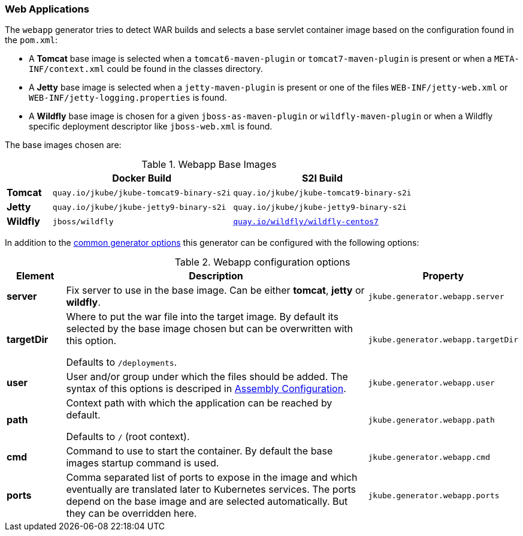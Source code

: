 [[generator-webapp]]
=== Web Applications

The `webapp` generator tries to detect WAR builds and selects a base servlet container image based on the configuration found in the `pom.xml`:

* A **Tomcat** base image is selected when a `tomcat6-maven-plugin` or `tomcat7-maven-plugin` is present or when a `META-INF/context.xml` could be found in the classes directory.
* A **Jetty** base image is selected when a `jetty-maven-plugin` is present or one of the files `WEB-INF/jetty-web.xml` or `WEB-INF/jetty-logging.properties` is found.
* A **Wildfly** base image is chosen for a given `jboss-as-maven-plugin` or `wildfly-maven-plugin` or when a Wildfly specific deployment descriptor like `jboss-web.xml` is found.

The base images chosen are:

[[generator-webapp-from]]
.Webapp Base Images
[cols="1,4,4"]
|===
| | Docker Build | S2I Build

| *Tomcat*
| `quay.io/jkube/jkube-tomcat9-binary-s2i`
| `quay.io/jkube/jkube-tomcat9-binary-s2i`

| *Jetty*
| `quay.io/jkube/jkube-jetty9-binary-s2i`
| `quay.io/jkube/jkube-jetty9-binary-s2i`

| *Wildfly*
| `jboss/wildfly`
| https://github.com/wildfly/wildfly-s2i[`quay.io/wildfly/wildfly-centos7`]
|===

In addition to the  <<generator-options-common, common generator options>> this generator can be configured with the following options:

.Webapp configuration options
[cols="1,6,1"]
|===
| Element | Description | Property

| *server*
| Fix server to use in the base image. Can be either **tomcat**, **jetty** or **wildfly**.
| `jkube.generator.webapp.server`

| *targetDir*
| Where to put the war file into the target image. By default its selected by the base image chosen but can be
  overwritten with this option.

  Defaults to `/deployments`.
| `jkube.generator.webapp.targetDir`

| *user*
| User and/or group under which the files should be added. The syntax of this options is descriped in
  <<config-image-build-assembly-user, Assembly Configuration>>.
| `jkube.generator.webapp.user`

| *path*
| Context path with which the application can be reached by default.

  Defaults to `/` (root context).
| `jkube.generator.webapp.path`

| *cmd*
| Command to use to start the container. By default the base images startup command is used.
| `jkube.generator.webapp.cmd`

| *ports*
| Comma separated list of ports to expose in the image and which eventually are translated later to Kubernetes services.
  The ports depend on the base image and are selected automatically. But they can be overridden here.
| `jkube.generator.webapp.ports`
|===
